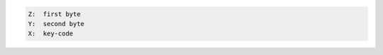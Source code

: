 .. index:: MKXYZ

.. object:: MKXYZ

   This is an all MCODE version of the ``MK`` program in the PPC
   ROM. It assigns an arbitrary 2 byte function to any key and will
   not corrupt any I/O buffers.

.. code-block:: ca65

   Z:  first byte
   Y:  second byte
   X:  key-code
